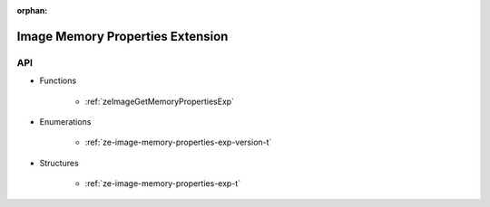 
:orphan:

.. _ZE_experimental_image_memory_properties:

====================================
 Image Memory Properties Extension
====================================

API
----

* Functions

    * :ref:`zeImageGetMemoryPropertiesExp`

 
* Enumerations

    * :ref:`ze-image-memory-properties-exp-version-t`

 
* Structures

    * :ref:`ze-image-memory-properties-exp-t`


